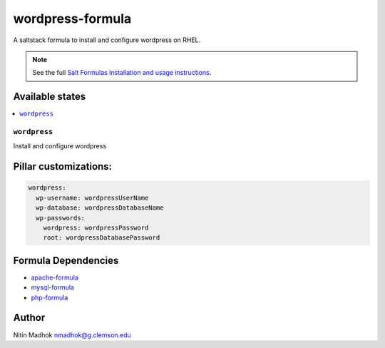 =================
wordpress-formula
=================

A saltstack formula to install and configure wordpress on RHEL.

.. note::

    See the full `Salt Formulas installation and usage instructions
    <http://docs.saltstack.com/en/latest/topics/development/conventions/formulas.html>`_.

Available states
================

.. contents::
    :local:

``wordpress``
-------------

Install and configure wordpress

Pillar customizations:
======================

.. code-block:: yaml

    wordpress:
      wp-username: wordpressUserName
      wp-database: wordpressDatabaseName
      wp-passwords:
        wordpress: wordpressPassword
        root: wordpressDatabasePassword

Formula Dependencies
====================

* `apache-formula <https://github.com/saltstack-formulas/apache-formula>`_
* `mysql-formula <https://github.com/saltstack-formulas/mysql-formula>`_
* `php-formula <https://github.com/saltstack-formulas/php-formula>`_

Author
======

Nitin Madhok nmadhok@g.clemson.edu
